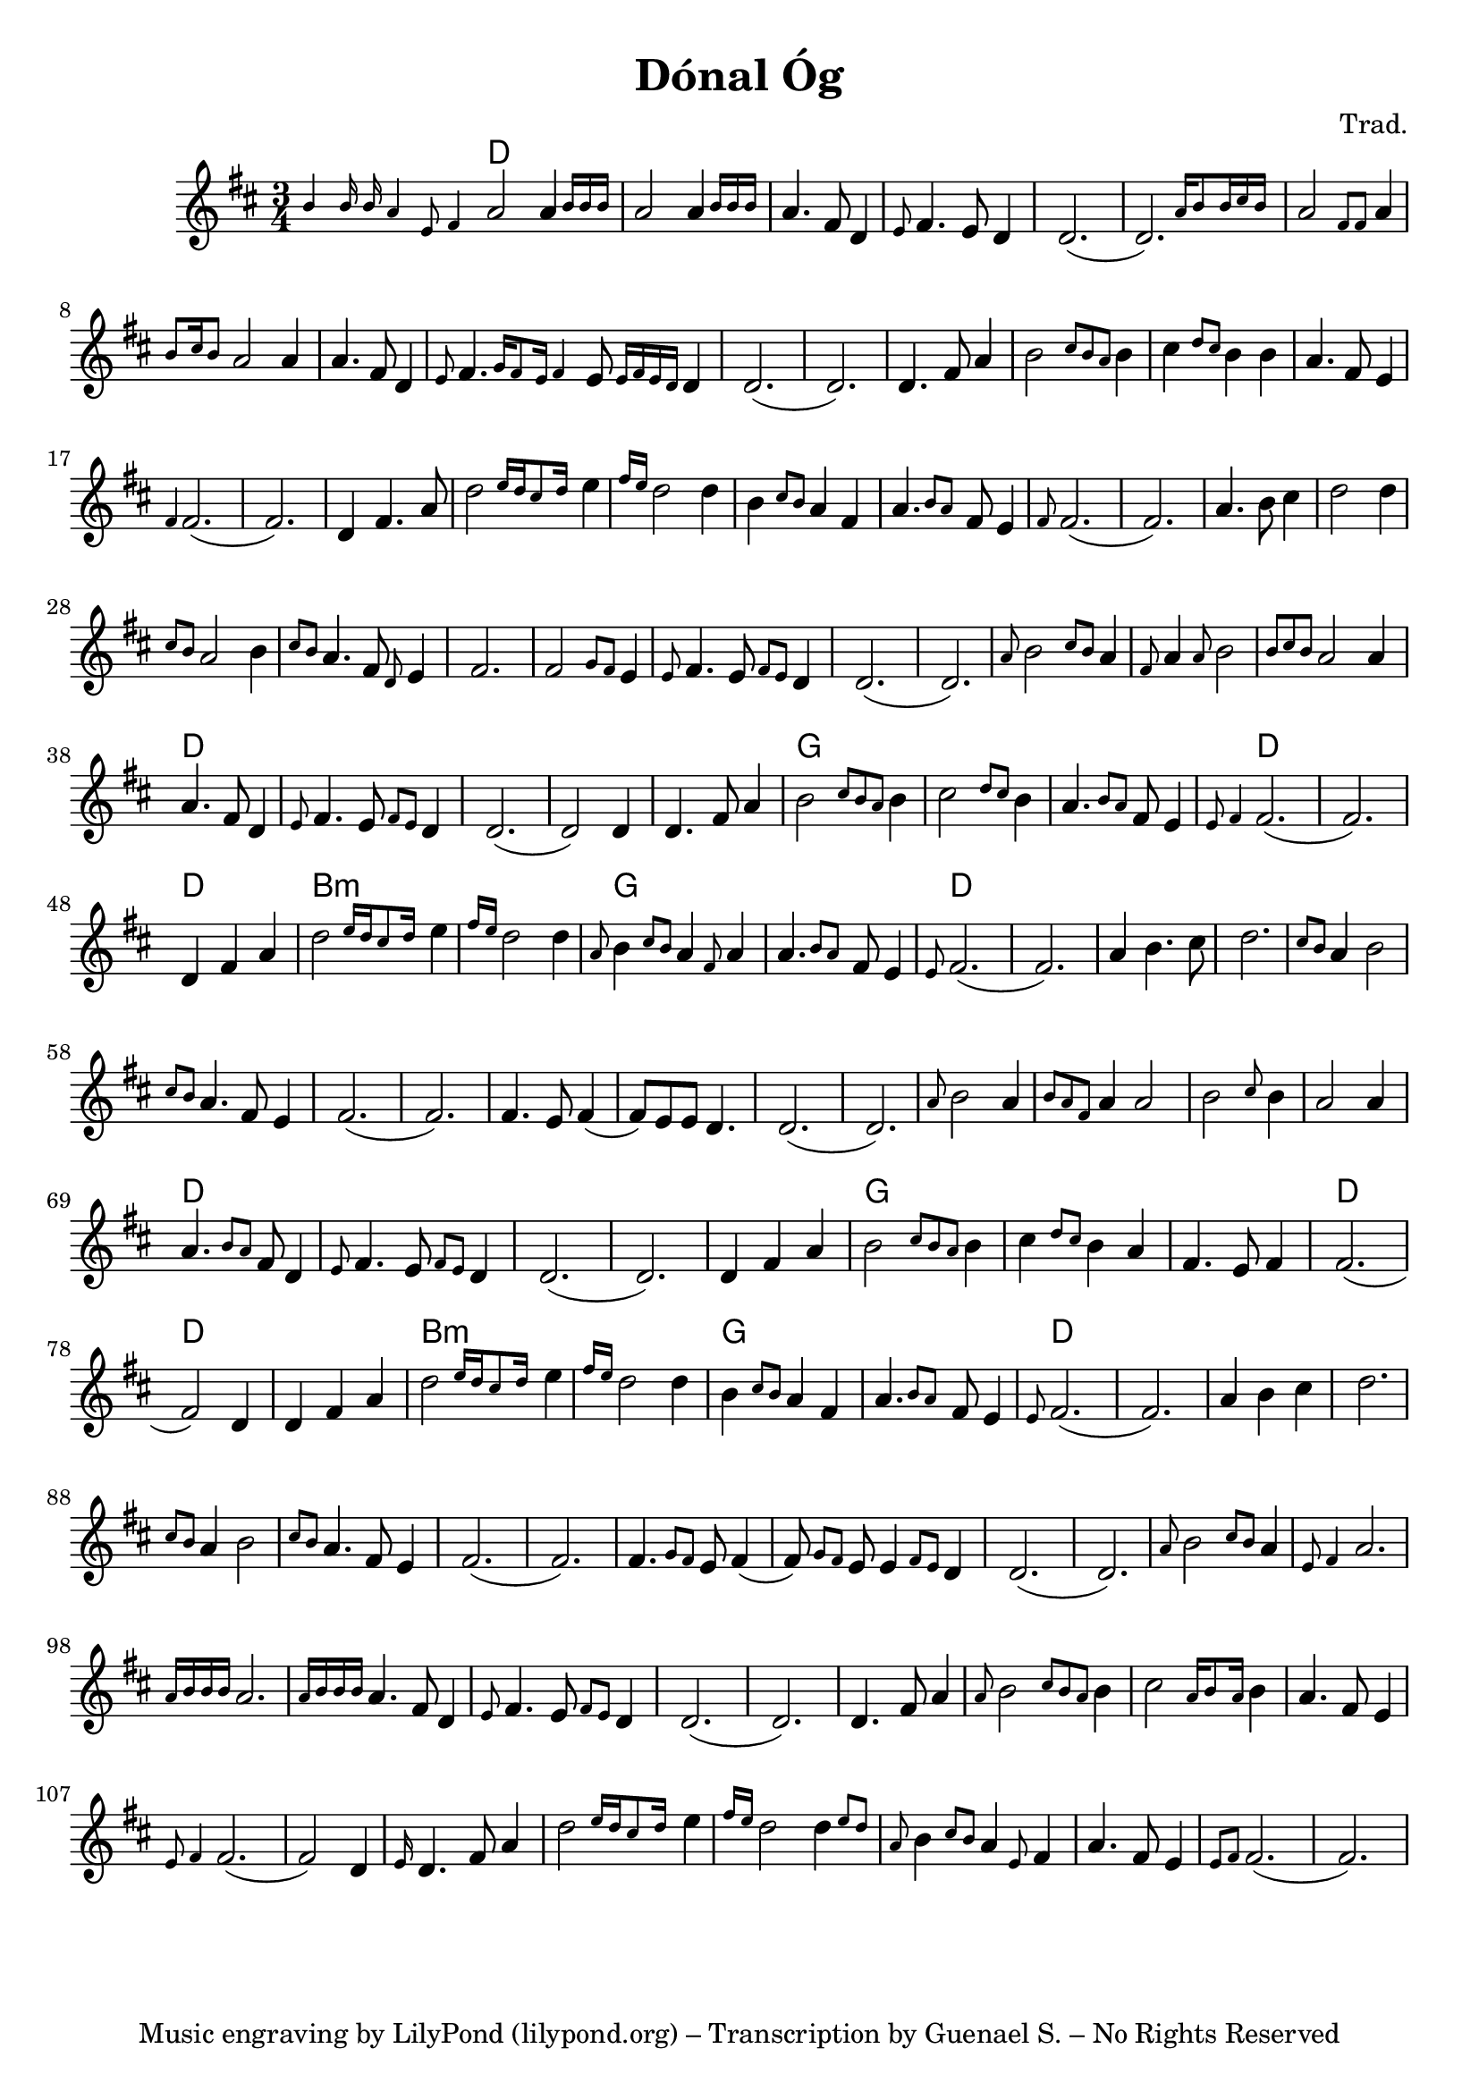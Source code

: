 \version "2.20.0"
\header {
  title = "Dónal Óg"
  composer = "Trad."
  tagline = "Music engraving by LilyPond (lilypond.org) – Transcription by Guenael S. – No Rights Reserved"
}

<<  
  \language "français"
  \relative do'' {
     \time 3/4
     \key re \major
     % Instrument intro
     \grace {si4 si16 si la4 mi8 fad4} la2 \afterGrace la4 {si16 si si}
     la2 \afterGrace la4 {si16 si si}
     la4. fad8 re4
     \grace{mi8} fad4. mi8 re4
     re2.
     (\afterGrace re2.) {la'16 si8 si16 dod si}
     % Vocal 1 phrase A
     la2 \grace {fad8 fad8} la4 
     \grace{si8 dod16 si8} la2 la4 
     la4. fad8 re4
     \grace{mi8} fad4. \grace {sol16 fad8 mi16 fad4} mi8 \grace{mi16 fad mi re} re4
     re2. 
     (re2.)
     % Vocal 1 phrase B
     re4. fad8 la4
     si2 \grace {dod8 si la} si4
     dod4 \grace {re8 dod} si4 si4
     la4. fad8 mi4
     \grace{fad4} fad2.
     (fad2.)
     % Vocal 1 phrase C
     re4 fad4. la8
     \afterGrace re2 {mi16 re dod8 re16}
     mi4 \grace{fad16 mi} re2 re4 
     si \grace{dod8 si} la4 fad 
     \afterGrace la4. {si8 la} fad8 mi4 \grace{fad8}
     fad2.
     (fad2.)
     % Vocal 1 phrase D
     la4. si8 dod4
     re2 re4 
     \grace {dod8 si} la2 si4
     \grace {dod8 si} 
     la4. fad8 \grace{re8} mi4
     fad2.
     % Vocal 1 phrase E
     fad2 \grace{sol8 fad} mi4 \grace{mi8} 
     fad4. mi8 \grace{fad8 mi8} re4
     re2.
     (re2.)
     % Vocal 2 phrase A
     \grace{la'8} si2 \grace {dod8 si} la4
     \grace{fad8} la4  \grace {la8} si2
     \grace {si8 dod si} la2 la4
     la4. fad8 re4
     \grace{mi8} fad4. mi8 \grace{fad8 mi} re4
     re2.
     (re2) re4
     % Vocal 2 phrase B
     re4. fad8 la4
     si2 \grace {dod8 si la} si4
     dod2 \grace {re8 dod} si4
     la4. \grace{si8 la} fad8 mi4
     \grace {mi8 fad4} fad2.
     (fad2.)
     % Vocal 2 phrase C
     re4 fad4 la4
     \afterGrace re2 {mi16 re dod8 re16}
     mi4 \grace{fad16 mi} re2 re4 
     \grace{la8} si4 \grace{dod8 si} la4 \grace{fad8} la4 
     \afterGrace la4. {si8 la} fad8 mi4
     \grace{mi8} fad2.
     (fad2.)
     % Vocal 2 phrase D
     la4 si4. dod8
     re2. 
     \grace {dod8 si} la4 si2
     \grace {dod8 si} 
     la4. fad8 mi4
     fad2.
     (fad2.)
     fad4. mi8 fad4
     (fad8) mi8 mi8 re4.
     re2.
     (re2.)
     % Vocal 3 phrase A
     \grace{la'8} si2 la4
     \grace{si8 la fad } la4 la2
     si2 \grace {dod8} si4
     la2 la4
     la4. \grace {si8 la} fad8 re4
     \grace{mi8} fad4. mi8 \grace{fad8 mi} re4
     re2.
     (re2.)
     % Vocal 3 phrase B
     re4 fad4 la4
     si2 \grace {dod8 si la} si4
     dod4 \grace {re8 dod} si4 la4
     fad4. mi8 fad4
     fad2.
     (fad2) re4     
     % Vocal 3 phrase C
     re4 fad4 la4
     \afterGrace re2 {mi16 re dod8 re16}
     mi4 \grace{fad16 mi} re2 re4 
     si \grace{dod8 si} la4 fad 
     \afterGrace la4. {si8 la} fad8 mi4 
     \grace{mi8} fad2.
     (fad2.)
     % Vocal 3 phrase D
     la4 si4 dod4
     re2. 
     \grace {dod8 si} la4 si2
     \grace {dod8 si} 
     la4. fad8 mi4
     fad2.
     (fad2.)
     fad4. \grace{sol8 fad} mi8 fad4
     (fad8) \grace{sol8 fad}mi8 mi4 \grace{fad8 mi} re4
     re2.
     (re2.)
     % Instrument phrase A
     \grace{la'8} si2 \grace {dod8 si} la4
     \grace{mi8 fad4} la2.
     \grace {la16 si si si} la2.
     \grace {la16 si si si} la4. fad8 re4
     \grace{mi8} fad4. mi8 \grace{fad8 mi} re4
     re2.
     (re2.)
     % Instrument phrase B
     re4. fad8 la4
     \grace {la8} si2 \grace {dod8 si la} si4
     dod2 \grace {la16 si8 la16} si4
     la4. fad8 mi4
     \grace {mi8 fad4} fad2.
     (fad2) re4
     % Instrument phrase C
     \grace{mi16} re4. fad8 la4
     \afterGrace re2 {mi16 re dod8 re16}
     mi4 \grace{fad16 mi} re2 \afterGrace re4 {mi8 re} 
     \grace{la8} si4 \grace{dod8 si} la4 \grace{mi8} fad4 
     la4. fad8 mi4
     \grace{mi8 fad} fad2.
     (fad2.)
     
     
  }
  \language "english"
  \chords {
    \set chordChanges = ##t
    % Instrument intro
    d2.
    d2.
    d2.
    d2.
    d2.
    d2.
    d2.
    d2.
    d2.
    d2.
    d2.
    d2.
    d2.
    d2.
    d2.
    d2.
    d2.
    d2.
    d2.
    d2.
    d2.
    d2.
    d2.
    d2.
    d2.
    d2.
    d2.
    d2.
    d2.
    d2.
    d2.
    d2.
    d2.
    d2.
    d2.
    d2.
    d2.
    d2.
    d2.
    d2.
    d2.
    d2.
    g2.
    g2.
    g2.
    d2.
    d2.
    d2.
    b2.:m
    b2.:m
    g2.
    g2.
    d2.
    d2.
    d2.
    d2.
    d2.
    d2.
    d2.
    d2.
    d2.
    d2.
    d2.
    d2.
    d2.
    d2.
    d2.
    d2.
    d2.
    d2.
    d2.
    d2.
    d2.
    g2.
    g2.
    g2.
    d2.
    d2.
    d2.
    b2.:m
    b2.:m
    g2.
    g2.
    d2.

  }
>>